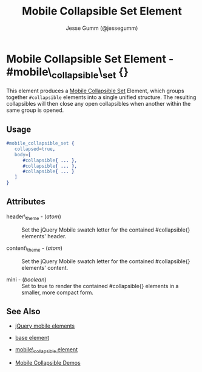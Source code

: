 # vim: ft=org sw=3 ts=3 et
#+TITLE: Mobile Collapsible Set Element
#+STYLE: <LINK href='../stylesheet.css' rel='stylesheet' type='text/css' />
#+AUTHOR: Jesse Gumm (@jessegumm)
#+OPTIONS:   H:2 num:1 toc:1 \n:nil @:t ::t |:t ^:t -:t f:t *:t <:t
#+EMAIL: 
#+TEXT: [[http://nitrogenproject.com][Home]] | [[file:../index.org][Getting Started]] | [[file:../api.org][API]] | [[file:../elements.org][*Elements*]] | [[file:../actions.org][Actions]] | [[file:../validators.org][Validators]] | [[file:../handlers.org][Handlers]] | [[file:../config.org][Configuration Options]] | [[file:../plugins.org][Plugins]] | [[file:../jquery_mobile_integration.org][Mobile]] | [[file:../troubleshooting.org][Troubleshooting]] | [[file:../about.org][About]]

* Mobile Collapsible Set Element - #mobile\_collapsible\_set {}

  This element produces a
  [[http://api.jquerymobile.com/collapsible-set/][Mobile Collapsible Set]]
  Element, which groups together =#collapsible= elements into a single unified
  structure.  The resulting collapsibles will then close any open collapsibles
  when another within the same group is opened.

** Usage

#+BEGIN_SRC erlang
   #mobile_collapsible_set { 
      collapsed=true,
      body=[
         #collapsible{ ... },
         #collapsible{ ... },
         #collapsible{ ... }
      ]
   }
#+END_SRC

** Attributes
   
   + header\_theme - (/atom/) :: Set the jQuery Mobile swatch letter for the contained #collapsible{} elements' header.

   + content\_theme - (/atom/) :: Set the jQuery Mobile swatch letter for the contained #collapsible{} elements' content.
   
   + mini - (/boolean/) :: Set to true to render the contained #collapsible{} elements in a smaller, more compact form.

** See Also

   + [[./jquery_mobile.html][jQuery mobile elements]]

   + [[./base.html][base element]]

   + [[./mobile_collapsible.html][mobile\_collapsible element]]

   + [[http://nitrogenproject.com/demos/mobile_collapsibles][Mobile Collapsible Demos]]
